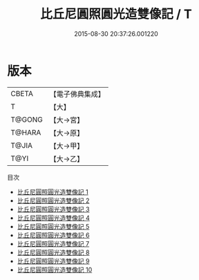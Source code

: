 #+TITLE: 比丘尼圓照圓光造雙像記 / T

#+DATE: 2015-08-30 20:37:26.001220
* 版本
 |     CBETA|【電子佛典集成】|
 |         T|【大】     |
 |    T@GONG|【大→宮】   |
 |    T@HARA|【大→原】   |
 |     T@JIA|【大→甲】   |
 |      T@YI|【大→乙】   |
目次
 - [[file:KR6j0673_001.txt][比丘尼圓照圓光造雙像記 1]]
 - [[file:KR6j0673_002.txt][比丘尼圓照圓光造雙像記 2]]
 - [[file:KR6j0673_003.txt][比丘尼圓照圓光造雙像記 3]]
 - [[file:KR6j0673_004.txt][比丘尼圓照圓光造雙像記 4]]
 - [[file:KR6j0673_005.txt][比丘尼圓照圓光造雙像記 5]]
 - [[file:KR6j0673_006.txt][比丘尼圓照圓光造雙像記 6]]
 - [[file:KR6j0673_007.txt][比丘尼圓照圓光造雙像記 7]]
 - [[file:KR6j0673_008.txt][比丘尼圓照圓光造雙像記 8]]
 - [[file:KR6j0673_009.txt][比丘尼圓照圓光造雙像記 9]]
 - [[file:KR6j0673_010.txt][比丘尼圓照圓光造雙像記 10]]
